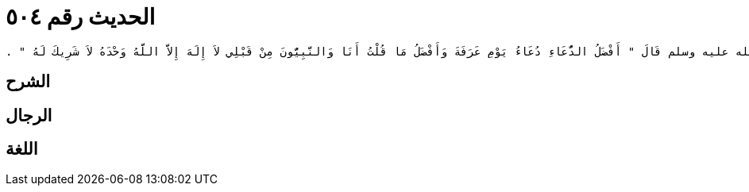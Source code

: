 
= الحديث رقم ٥٠٤

[quote.hadith]
----
وَحَدَّثَنِي عَنْ مَالِكٍ، عَنْ زِيَادِ بْنِ أَبِي زِيَادٍ، عَنْ طَلْحَةَ بْنِ عُبَيْدِ اللَّهِ بْنِ كَرِيزٍ، أَنَّ رَسُولَ اللَّهِ صلى الله عليه وسلم قَالَ ‏"‏ أَفْضَلُ الدُّعَاءِ دُعَاءُ يَوْمِ عَرَفَةَ وَأَفْضَلُ مَا قُلْتُ أَنَا وَالنَّبِيُّونَ مِنْ قَبْلِي لاَ إِلَهَ إِلاَّ اللَّهُ وَحْدَهُ لاَ شَرِيكَ لَهُ ‏"‏ ‏.‏
----

== الشرح

== الرجال

== اللغة
    